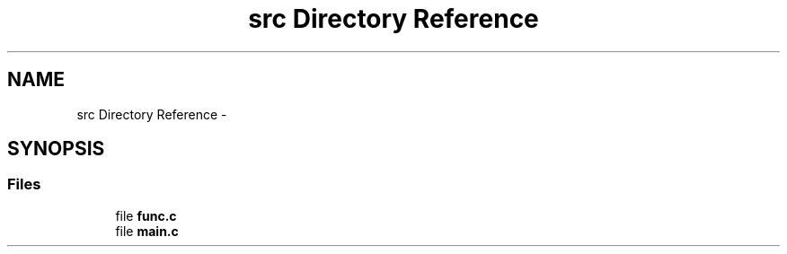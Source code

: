 .TH "src Directory Reference" 3 "Thu Jul 19 2018" "Version 2" "dining philosopher problem" \" -*- nroff -*-
.ad l
.nh
.SH NAME
src Directory Reference \- 
.SH SYNOPSIS
.br
.PP
.SS "Files"

.in +1c
.ti -1c
.RI "file \fBfunc\&.c\fP"
.br
.ti -1c
.RI "file \fBmain\&.c\fP"
.br
.in -1c
